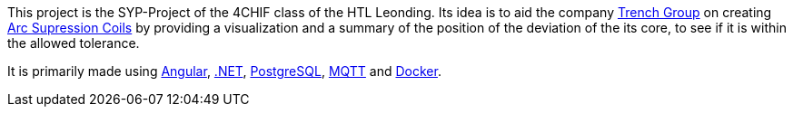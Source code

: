 This project is the SYP-Project of the 4CHIF class of the HTL Leonding. Its idea is to aid the company https://trench-group.com/[Trench Group] on creating https://en.wikipedia.org/wiki/Arc_suppression[Arc Supression Coils] by providing a visualization and a summary of the position of the deviation of the its core, to see if it is within the allowed tolerance.

It is primarily made using https://angular.dev/[Angular], https://dotnet.microsoft.com/en-us/learn/dotnet/what-is-dotnet[.NET], https://www.postgresql.org/[PostgreSQL], https://mqtt.org/[MQTT] and https://www.docker.com/[Docker].